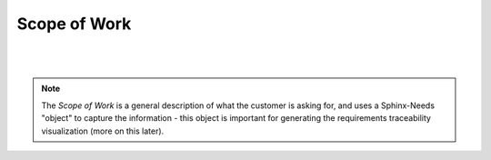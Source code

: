 Scope of Work
=================

.. tutorial-project:: HITL FPGA Implementation
    :id: T_HITL
    :tags: tutorial
    :layout: clean_l
    :status: na
    :collapse: true

    The FPGA needs to implement two UART interfaces targeting RS422 and LVDS, which
    are accessible/controllable by host software over PCI-Express

|

.. mermaid::

   %%{init: {'theme':'dark'}}%%
   flowchart LR
       host[Host SW] <==> a[PCIe2MM Bridge]
       subgraph FPGA
           a[PCIe2MM Bridge] <==> b[**Memory Map**]
           subgraph **Customer Request**
               b[**Memory Map**] <==> c[**UART LVDS**]
               b[**Memory Map**] <==> d[**UART RS422**]
           end
       end
       c[**UART LVDS**]  ==> e[UUT]
       d[**UART RS422**] ==> e[UUT]

|

.. note::
   
   The *Scope of Work* is a general description of what the customer is asking
   for, and uses a Sphinx-Needs "object" to capture the information - this
   object is important for generating the requirements traceability
   visualization (more on this later).
